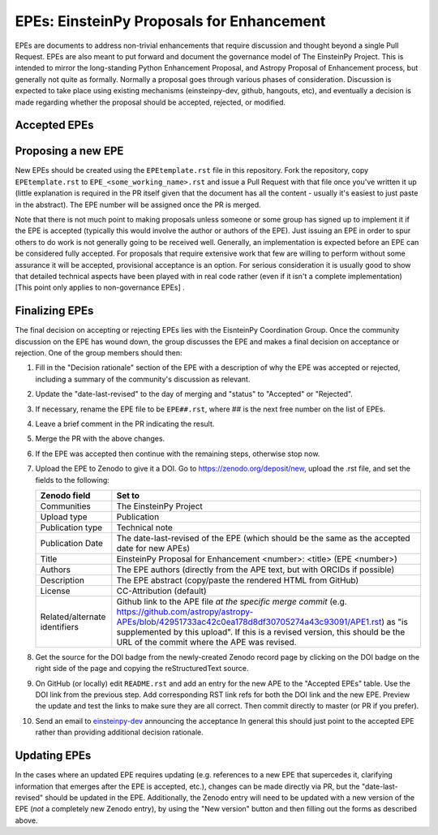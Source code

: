 EPEs: EinsteinPy Proposals for Enhancement
------------------------------------------

EPEs are documents to address non-trivial enhancements that require discussion
and thought beyond a single Pull Request. EPEs are also meant to put forward and document the 
governance model of The EinsteinPy Project. This is intended to mirror the
long-standing Python Enhancement Proposal, and Astropy Proposal of Enhancement process, but generally not quite as
formally. Normally a proposal goes through various phases of consideration.
Discussion is expected to take place using existing mechanisms (einsteinpy-dev,
github, hangouts, etc), and eventually a decision is made regarding whether the
proposal should be accepted, rejected, or modified.

Accepted EPEs
^^^^^^^^^^^^^

=== ================================================================ =========== ============
#     Title                                                          Date        DOI
=== ================================================================ =========== ============
.. 1   `EPEs and EinsteinPy Governance`_                             2020-Feb-02 |EPE 1 DOI|
=== ================================================================ =========== ============

.. _EPEs and EinsteinPy Governance: https://github.com/einsteinpy/EinsteinPy-EPEs/blob/master/EPE_00001.rst

.. |EPE 1 DOI| image:: https://zenodo.org/badge/DOI/10.5281/zenodo.1043886.svg
   :target: https://doi.org/10.5281/zenodo.1043886


Proposing a new EPE
^^^^^^^^^^^^^^^^^^^

New EPEs should be created using the ``EPEtemplate.rst`` file in this repository.
Fork the repository, copy ``EPEtemplate.rst`` to
``EPE_<some_working_name>.rst`` and issue a Pull Request with that file once
you've written it up (little explanation is required in the PR itself given that
the document has all the content - usually it's easiest to just paste in the
abstract). The EPE number will be assigned once the PR is merged.

Note that there is not much point to making proposals unless someone or some
group has signed up to implement it if the EPE is accepted
(typically this would involve the author or authors of the EPE).  Just issuing
an EPE in order to spur others to do work is not generally going to be received
well. Generally, an implementation is expected before an EPE can be considered
fully accepted. For proposals that require extensive work that few are willing
to perform without some assurance it will be accepted, provisional acceptance
is an option. For serious consideration it is usually good to show that detailed
technical aspects have been played with in real code rather (even if it isn't a
complete implementation) [This point only applies to non-governance EPEs] .

Finalizing EPEs
^^^^^^^^^^^^^^^

The final decision on accepting or rejecting EPEs lies with the EisnteinPy
Coordination Group.  Once the community discussion on the EPE has wound
down, the group discusses the EPE and makes a final decision on acceptance
or rejection.  One of the group members should then:

1. Fill in the "Decision rationale" section of the EPE with a description of why
   the EPE was accepted or rejected, including a summary of the community's
   discussion as relevant.
2. Update the "date-last-revised" to the day of merging and "status" to
   "Accepted" or "Rejected".
3. If necessary, rename the EPE file to be ``EPE##.rst``, where ## is the next
   free number on the list of EPEs.
#. Leave a brief comment in the PR indicating the result.
#. Merge the PR with the above changes.
#. If the EPE was accepted then continue with the remaining steps, otherwise stop now.
#. Upload the EPE to Zenodo to give it a DOI.  Go to https://zenodo.org/deposit/new, upload
   the .rst file, and set the fields to the following:

   ============================= ======================================================
   Zenodo field                  Set to
   ============================= ======================================================
   Communities                   The EinsteinPy Project
   Upload type                   Publication
   Publication type              Technical note
   Publication Date              The date-last-revised of the EPE (which should be the same as the accepted date for new APEs)
   Title                         EinsteinPy Proposal for Enhancement <number>: <title> (EPE <number>)
   Authors                       The EPE authors (directly from the APE text, but with ORCIDs if possible)
   Description                   The EPE abstract (copy/paste the rendered HTML from GitHub)
   License                       CC-Attribution (default)
   Related/alternate identifiers Github link to the APE file *at the specific merge commit* (e.g. https://github.com/astropy/astropy-APEs/blob/42951733ac42c0ea178d8df30705274a43c93091/APE1.rst) as "is supplemented by this upload". If this is a revised version, this should be the URL of the commit where the APE was revised.
   ============================= ======================================================

#. Get the source for the DOI badge from the newly-created Zenodo record page by
   clicking on the DOI badge on the right side of the page and copying the
   reStructuredText source.
#. On GitHub (or locally) edit ``README.rst`` and add an entry for the new APE to the
   "Accepted EPEs" table.  Use the DOI link from the previous step.  Add
   corresponding RST link refs for both the DOI link and the new EPE.  Preview
   the update and test the links to make sure they are all correct.  Then commit
   directly to master (or PR if you prefer).
#. Send an email to `einsteinpy-dev <https://groups.io/g/einsteinpy-dev>`_
   announcing the acceptance In general this should just point to the accepted
   EPE rather than providing additional decision rationale.

Updating EPEs
^^^^^^^^^^^^^

In the cases where an updated EPE requires updating (e.g. references to a  new
EPE that supercedes it, clarifying information that emerges after the EPE is
accepted, etc.), changes can be made directly via PR, but the
"date-last-revised" should be updated in the EPE. Additionally, the Zenodo entry
will need to be updated with a new version of the EPE (*not* a completely new
Zenodo entry), by using the "New version" button and then filling out the forms
as described above.
